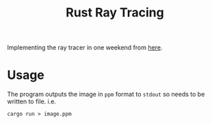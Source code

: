 #+TITLE: Rust Ray Tracing

Implementing the ray tracer in one weekend from [[https://raytracing.github.io/books/RayTracingInOneWeekend.html][here]].

* Usage
The program outputs the image in =ppm= format to =stdout= so needs to be written to file. i.e.
#+begin_src shell
cargo run > image.ppm
#+end_src
